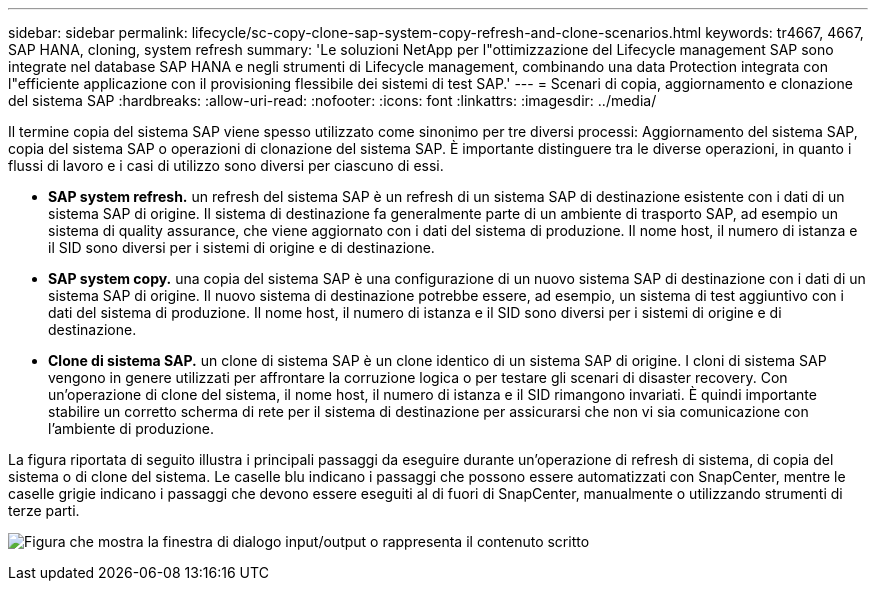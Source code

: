 ---
sidebar: sidebar 
permalink: lifecycle/sc-copy-clone-sap-system-copy-refresh-and-clone-scenarios.html 
keywords: tr4667, 4667, SAP HANA, cloning, system refresh 
summary: 'Le soluzioni NetApp per l"ottimizzazione del Lifecycle management SAP sono integrate nel database SAP HANA e negli strumenti di Lifecycle management, combinando una data Protection integrata con l"efficiente applicazione con il provisioning flessibile dei sistemi di test SAP.' 
---
= Scenari di copia, aggiornamento e clonazione del sistema SAP
:hardbreaks:
:allow-uri-read: 
:nofooter: 
:icons: font
:linkattrs: 
:imagesdir: ../media/


[role="lead"]
Il termine copia del sistema SAP viene spesso utilizzato come sinonimo per tre diversi processi: Aggiornamento del sistema SAP, copia del sistema SAP o operazioni di clonazione del sistema SAP. È importante distinguere tra le diverse operazioni, in quanto i flussi di lavoro e i casi di utilizzo sono diversi per ciascuno di essi.

* *SAP system refresh.* un refresh del sistema SAP è un refresh di un sistema SAP di destinazione esistente con i dati di un sistema SAP di origine. Il sistema di destinazione fa generalmente parte di un ambiente di trasporto SAP, ad esempio un sistema di quality assurance, che viene aggiornato con i dati del sistema di produzione. Il nome host, il numero di istanza e il SID sono diversi per i sistemi di origine e di destinazione.
* *SAP system copy.* una copia del sistema SAP è una configurazione di un nuovo sistema SAP di destinazione con i dati di un sistema SAP di origine. Il nuovo sistema di destinazione potrebbe essere, ad esempio, un sistema di test aggiuntivo con i dati del sistema di produzione. Il nome host, il numero di istanza e il SID sono diversi per i sistemi di origine e di destinazione.
* *Clone di sistema SAP.* un clone di sistema SAP è un clone identico di un sistema SAP di origine. I cloni di sistema SAP vengono in genere utilizzati per affrontare la corruzione logica o per testare gli scenari di disaster recovery. Con un'operazione di clone del sistema, il nome host, il numero di istanza e il SID rimangono invariati. È quindi importante stabilire un corretto scherma di rete per il sistema di destinazione per assicurarsi che non vi sia comunicazione con l'ambiente di produzione.


La figura riportata di seguito illustra i principali passaggi da eseguire durante un'operazione di refresh di sistema, di copia del sistema o di clone del sistema. Le caselle blu indicano i passaggi che possono essere automatizzati con SnapCenter, mentre le caselle grigie indicano i passaggi che devono essere eseguiti al di fuori di SnapCenter, manualmente o utilizzando strumenti di terze parti.

image:sc-copy-clone-image2.png["Figura che mostra la finestra di dialogo input/output o rappresenta il contenuto scritto"]
